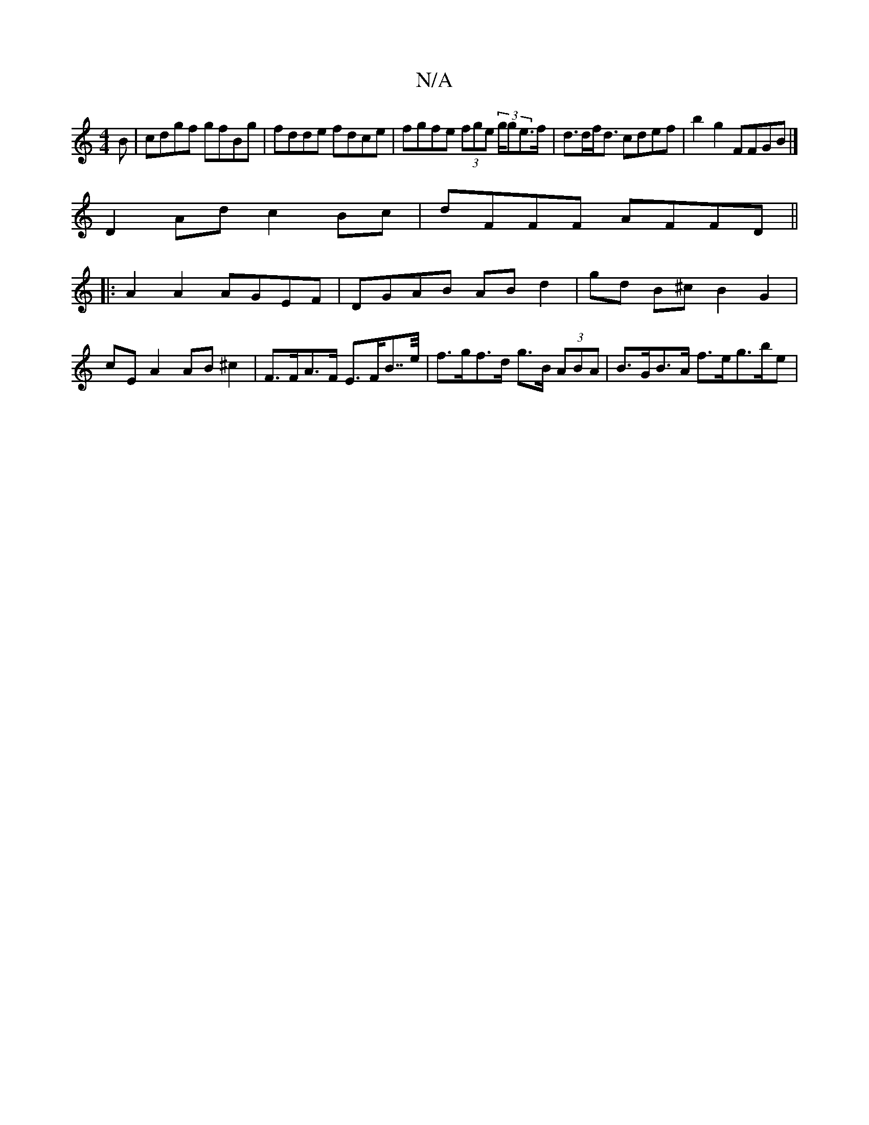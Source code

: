 X:1
T:N/A
M:4/4
R:N/A
K:Cmajor
B| cdgf gfBg|fdde fdce| fgfe (3fge (3g/ge>f|d>df<d cdef | b2g2 FFGB |] 
D2Ad c2Bc|dFFF AFFD||
|:A2A2 AGEF|DGAB ABd2|gd B^c B2 G2 | cE A2 AB ^c2 | F>FA>F E>FB>>e | f>gf>d g>B (3ABA | B>GB>A f>e}g>be | 